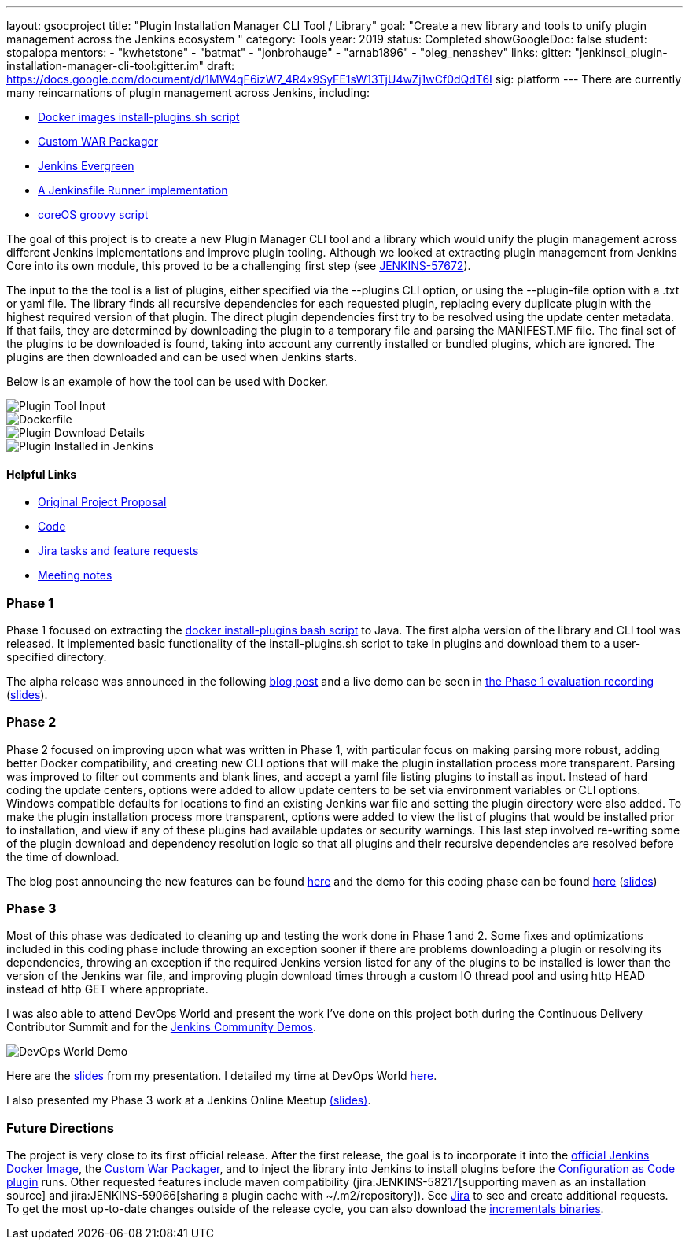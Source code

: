 ---
layout: gsocproject
title: "Plugin Installation Manager CLI Tool / Library"
goal: "Create a new library and tools to unify plugin management across the Jenkins ecosystem "
category: Tools
year: 2019
status: Completed
showGoogleDoc: false
student: stopalopa
mentors:
- "kwhetstone"
- "batmat"
- "jonbrohauge"
- "arnab1896"
- "oleg_nenashev"
links:
  gitter: "jenkinsci_plugin-installation-manager-cli-tool:gitter.im"
  draft: https://docs.google.com/document/d/1MW4qF6izW7_4R4x9SyFE1sW13TjU4wZj1wCf0dQdT6I
  sig: platform
---
There are currently many reincarnations of plugin management across Jenkins, including:

  * link:https://github.com/jenkinsci/docker#preinstalling-plugins[Docker images install-plugins.sh script]
  * link:https://github.com/jenkinsci/custom-war-packager[Custom WAR Packager]
  * link:https://github.com/jenkins-infra/jenkins.io/blob/c0ba3cab7a7dfe398ec411d3271922bb98f04f8e/content/projects/evergreen/index.adoc[Jenkins Evergreen]
  * link:https://github.com/ndeloof/jenkinsfile-runner-go[A Jenkinsfile Runner implementation]
  * link:https://github.com/coreos/jenkins-os/blob/master/init.groovy[coreOS groovy script]

The goal of this project is to create a new Plugin Manager CLI tool and a library which
would unify the plugin management across different Jenkins implementations and improve plugin tooling.
Although we looked at extracting plugin management from Jenkins Core into its own module, this proved
to be a challenging first step (see link:https://issues.jenkins.io/browse/JENKINS-57672[JENKINS-57672]).

The input to the the tool is a list of plugins, either specified via the --plugins CLI option, or using the --plugin-file option
with a .txt or yaml file. The library finds all recursive dependencies for each requested plugin, replacing every duplicate plugin
with the highest required version of that plugin. The direct plugin dependencies first try to be resolved using the
update center metadata. If that fails, they are determined by downloading the plugin to a temporary file and parsing the MANIFEST.MF file.
The final set of the plugins to be downloaded is found, taking into account any currently installed or bundled plugins, which are ignored.
The plugins are then downloaded and can be used when Jenkins starts.

Below is an example of how the tool can be used with Docker.

image::/images/post-images/gsoc-plugin-management-tool/chucknorris.png[Plugin Tool Input, align="center"]

image::/images/post-images/gsoc-plugin-management-tool/dockerfile.png[Dockerfile, align="center"]

image::/images/post-images/gsoc-plugin-management-tool/chucknorrisdetails.png[Plugin Download Details, align="center"]

image::/images/post-images/gsoc-plugin-management-tool/plugininjenkins.png[Plugin Installed in Jenkins, align="center"]

==== Helpful Links
* link:https://docs.google.com/document/d/1lMCDqY5TKVXyFl67BmyMkaS9GTjRbueKr7ds395b_10/edit?usp=sharing[Original Project Proposal]
* link:https://github.com/jenkinsci/plugin-installation-manager-tool[Code]
* link:https://issues.jenkins.io/browse/JENKINS-58199?jql=project%20%3D%20JENKINS%20AND%20component%20%3D%20plugin-installation-manager-tool[Jira tasks and feature requests]
* link:https://docs.google.com/document/d/1G_s2CFdZcb_TPQuLD4wL99Yy8egTLdQyRULcJFwsr1E/edit?usp=sharing[Meeting notes]

=== Phase 1
Phase 1 focused on extracting the link:https://github.com/jenkinsci/docker/blob/master/install-plugins.sh[docker install-plugins bash script] to Java.
The first alpha version of the library and CLI tool was released. It implemented basic functionality
of the install-plugins.sh script to take in plugins and download them to a user-specified directory.

The alpha release was announced in the following link:/blog/2019/07/02/plugin-management-tool-alpha-release/[blog post]
and a live demo can be seen in link:https://youtu.be/MDs0Vr7gnnA?t=196[the Phase 1 evaluation recording]
(link:https://docs.google.com/presentation/d/12Bo8w9SinrG5n82w-Unjx4MNq0mjkHFEOMc3Jf6rTQQ/edit#slide=id.p1[slides]).

=== Phase 2
Phase 2 focused on improving upon what was written in Phase 1, with particular focus on making parsing more robust,
adding better Docker compatibility, and creating new CLI options that will make the plugin installation process
more transparent. Parsing was improved to filter out comments and blank lines, and accept a yaml file listing plugins to install
 as input. Instead of hard coding the update centers, options were added to allow update centers to be set via environment variables or CLI options.
Windows compatible defaults for locations to find an existing Jenkins war file and setting the plugin directory were also added.
To make the plugin installation process more transparent, options were added to view the list of plugins that would be installed prior
to installation, and view if any of these plugins had available updates or security warnings.  This last step involved re-writing
some of the plugin download and dependency resolution logic so that all plugins and their recursive dependencies are resolved
before the time of download.

The blog post announcing the new features can be found link:/blog/2019/07/30/plugin-management-tool-phase2-updates/[here] and the demo
for this coding phase can be found link:https://www.youtube.com/watch?v=HlENuZZq7zc&feature=youtu.be&t=221[here]
(link:https://docs.google.com/presentation/d/1wsM09IGgoA7gSsA9tW5fHlFAhl6B9fXlr-4iEP89SCk/edit?usp=sharing[slides])

=== Phase 3
Most of this phase was dedicated to cleaning up and testing the work done in Phase 1 and 2. Some fixes and optimizations included in
this coding phase include throwing an exception sooner if there are problems downloading a plugin or resolving its dependencies,
throwing an exception if the required Jenkins version listed for any of the plugins to be installed is lower than the version
of the Jenkins war file, and improving plugin download times through a custom IO thread pool and using http HEAD instead of http GET where appropriate.

I was also able to attend DevOps World and present the work I've done on this project both during the Continuous Delivery
Contributor Summit and for the link:https://devopsworldjenkinsworld2019.sched.com/event/SQhG/community-lunch-time-demos[Jenkins Community Demos].

image::/images/post-images/gsoc-plugin-management-tool/devopsworld.jpeg[DevOps World Demo]

Here are the link:https://docs.google.com/presentation/d/1f8aPNCs-Nxq_yvAnM_epWtP5jXQXQzB6SybxNFFbR_s/edit?usp=sharing[slides]
from my presentation. I detailed my time at DevOps World link:/blog/2019/08/22/devops-world/[here].

I also presented my Phase 3 work at a Jenkins Online Meetup link:https://docs.google.com/presentation/d/14yiudx6uJ_FEyoSnVMsRwYdSr5KqpgXcZKVenp1ebgM/edit?usp=sharing[(slides)].

=== Future Directions
The project is very close to its first official release. After the first release, the goal is to incorporate it into the
link:https://github.com/jenkinsci/docker[official Jenkins Docker Image], the link:https://github.com/jenkinsci/custom-war-packager[Custom War Packager], and
to inject the library into Jenkins to install plugins before the
link:https://github.com/jenkinsci/configuration-as-code-plugin/blob/master/README.md[Configuration as Code plugin] runs.
Other requested features include maven compatibility (jira:JENKINS-58217[supporting maven as an installation source]
and jira:JENKINS-59066[sharing a plugin cache with ~/.m2/repository]). See
link:https://issues.jenkins.io/browse/JENKINS-58199?jql=project%20%3D%20JENKINS%20AND%20component%20%3D%20plugin-installation-manager-tool[Jira]
to see and create additional requests. To get the most up-to-date changes outside of the release cycle, you can also
download the link:https://repo.jenkins-ci.org/incrementals/io/jenkins/plugin-management/plugin-management-cli/[incrementals binaries].
